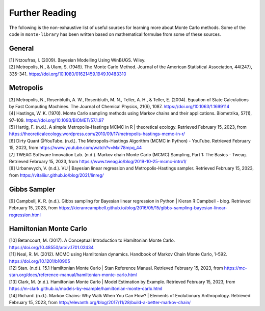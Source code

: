 ###############
Further Reading
###############

The following is the non-exhaustive list of useful sources for learning
more about Monte Carlo methods. Some of the code in ``monte-library`` has been
written based on mathematical formulae from some of these sources.

General
-------

| [1] Ntzoufras, I. (2009). Bayesian Modelling Using WinBUGS. Wiley.
| [2] Metropolis, N., & Ulam, S. (1949). The Monte Carlo Method. Journal
  of the American Statistical Association, 44(247), 335–341.
  https://doi.org/10.1080/01621459.1949.10483310

Metropolis
----------

| [3] Metropolis, N., Rosenbluth, A. W., Rosenbluth, M. N., Teller, A.
  H., & Teller, E. (2004). Equation of State Calculations by Fast
  Computing Machines. The Journal of Chemical Physics, 21(6), 1087.
  https://doi.org/10.1063/1.1699114
| [4] Hastings, W. K. (1970). Monte Carlo sampling methods using Markov
  chains and their applications. Biometrika, 57(1), 97–109.
  https://doi.org/10.1093/BIOMET/57.1.97
| [5] Hartig, F. (n.d.). A simple Metropolis-Hastings MCMC in R \|
  theoretical ecology. Retrieved February 15, 2023, from
  https://theoreticalecology.wordpress.com/2010/09/17/metropolis-hastings-mcmc-in-r/
| [6] Dirty Quant @YouTube. (n.d.). The Metropolis-Hastings Algorithm
  (MCMC in Python) - YouTube. Retrieved February 15, 2023, from
  https://www.youtube.com/watch?v=MxI78mpq_44
| [7] TWEAG Software Innovation Lab. (n.d.). Markov chain Monte Carlo
  (MCMC) Sampling, Part 1: The Basics - Tweag. Retrieved February 15,
  2023, from https://www.tweag.io/blog/2019-10-25-mcmc-intro1/
| [8] Urbanevych, V. (n.d.). VU \| Bayesian linear regression and
  Metropolis-Hastings sampler. Retrieved February 15, 2023, from
  https://vitaliiur.github.io/blog/2021/linreg/

Gibbs Sampler
-------------

[9] Campbell, K. R. (n.d.). Gibbs sampling for Bayesian linear
regression in Python \| Kieran R Campbell - blog. Retrieved February 15,
2023, from
https://kieranrcampbell.github.io/blog/2016/05/15/gibbs-sampling-bayesian-linear-regression.html

Hamiltonian Monte Carlo
-----------------------

| [10] Betancourt, M. (2017). A Conceptual Introduction to Hamiltonian
  Monte Carlo. https://doi.org/10.48550/arxiv.1701.02434
| [11] Neal, R. M. (2012). MCMC using Hamiltonian dynamics. Handbook of
  Markov Chain Monte Carlo, 1–592. https://doi.org/10.1201/b10905
| [12] Stan. (n.d.). 15.1 Hamiltonian Monte Carlo \| Stan Reference
  Manual. Retrieved February 15, 2023, from
  https://mc-stan.org/docs/reference-manual/hamiltonian-monte-carlo.html
| [13] Clark, M. (n.d.). Hamiltonian Monte Carlo \| Model Estimation by
  Example. Retrieved February 15, 2023, from
  https://m-clark.github.io/models-by-example/hamiltonian-monte-carlo.html
| [14] Richard. (n.d.). Markov Chains: Why Walk When You Can Flow? \|
  Elements of Evolutionary Anthropology. Retrieved February 15, 2023,
  from http://elevanth.org/blog/2017/11/28/build-a-better-markov-chain/
